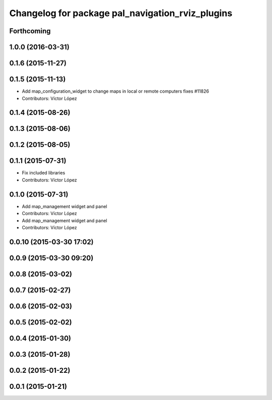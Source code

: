 ^^^^^^^^^^^^^^^^^^^^^^^^^^^^^^^^^^^^^^^^^^^^^^^^^
Changelog for package pal_navigation_rviz_plugins
^^^^^^^^^^^^^^^^^^^^^^^^^^^^^^^^^^^^^^^^^^^^^^^^^

Forthcoming
-----------

1.0.0 (2016-03-31)
------------------

0.1.6 (2015-11-27)
------------------

0.1.5 (2015-11-13)
------------------
* Add map_configuration_widget to change maps in local or remote computers
  fixes #11826
* Contributors: Víctor López

0.1.4 (2015-08-26)
------------------

0.1.3 (2015-08-06)
------------------

0.1.2 (2015-08-05)
------------------

0.1.1 (2015-07-31)
------------------
* Fix included libraries
* Contributors: Víctor López

0.1.0 (2015-07-31)
------------------
* Add map_management widget and panel
* Contributors: Víctor López

* Add map_management widget and panel
* Contributors: Víctor López

0.0.10 (2015-03-30 17:02)
-------------------------

0.0.9 (2015-03-30 09:20)
------------------------

0.0.8 (2015-03-02)
------------------

0.0.7 (2015-02-27)
------------------

0.0.6 (2015-02-03)
------------------

0.0.5 (2015-02-02)
------------------

0.0.4 (2015-01-30)
------------------

0.0.3 (2015-01-28)
------------------

0.0.2 (2015-01-22)
------------------

0.0.1 (2015-01-21)
------------------
